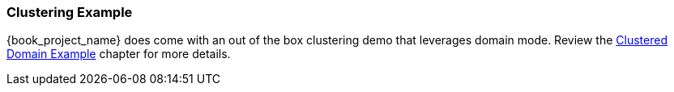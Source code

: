 
=== Clustering Example

{book_project_name} does come with an out of the box clustering demo that leverages domain mode.  Review the
<<_clustered-domain-example, Clustered Domain Example>> chapter for more details.

